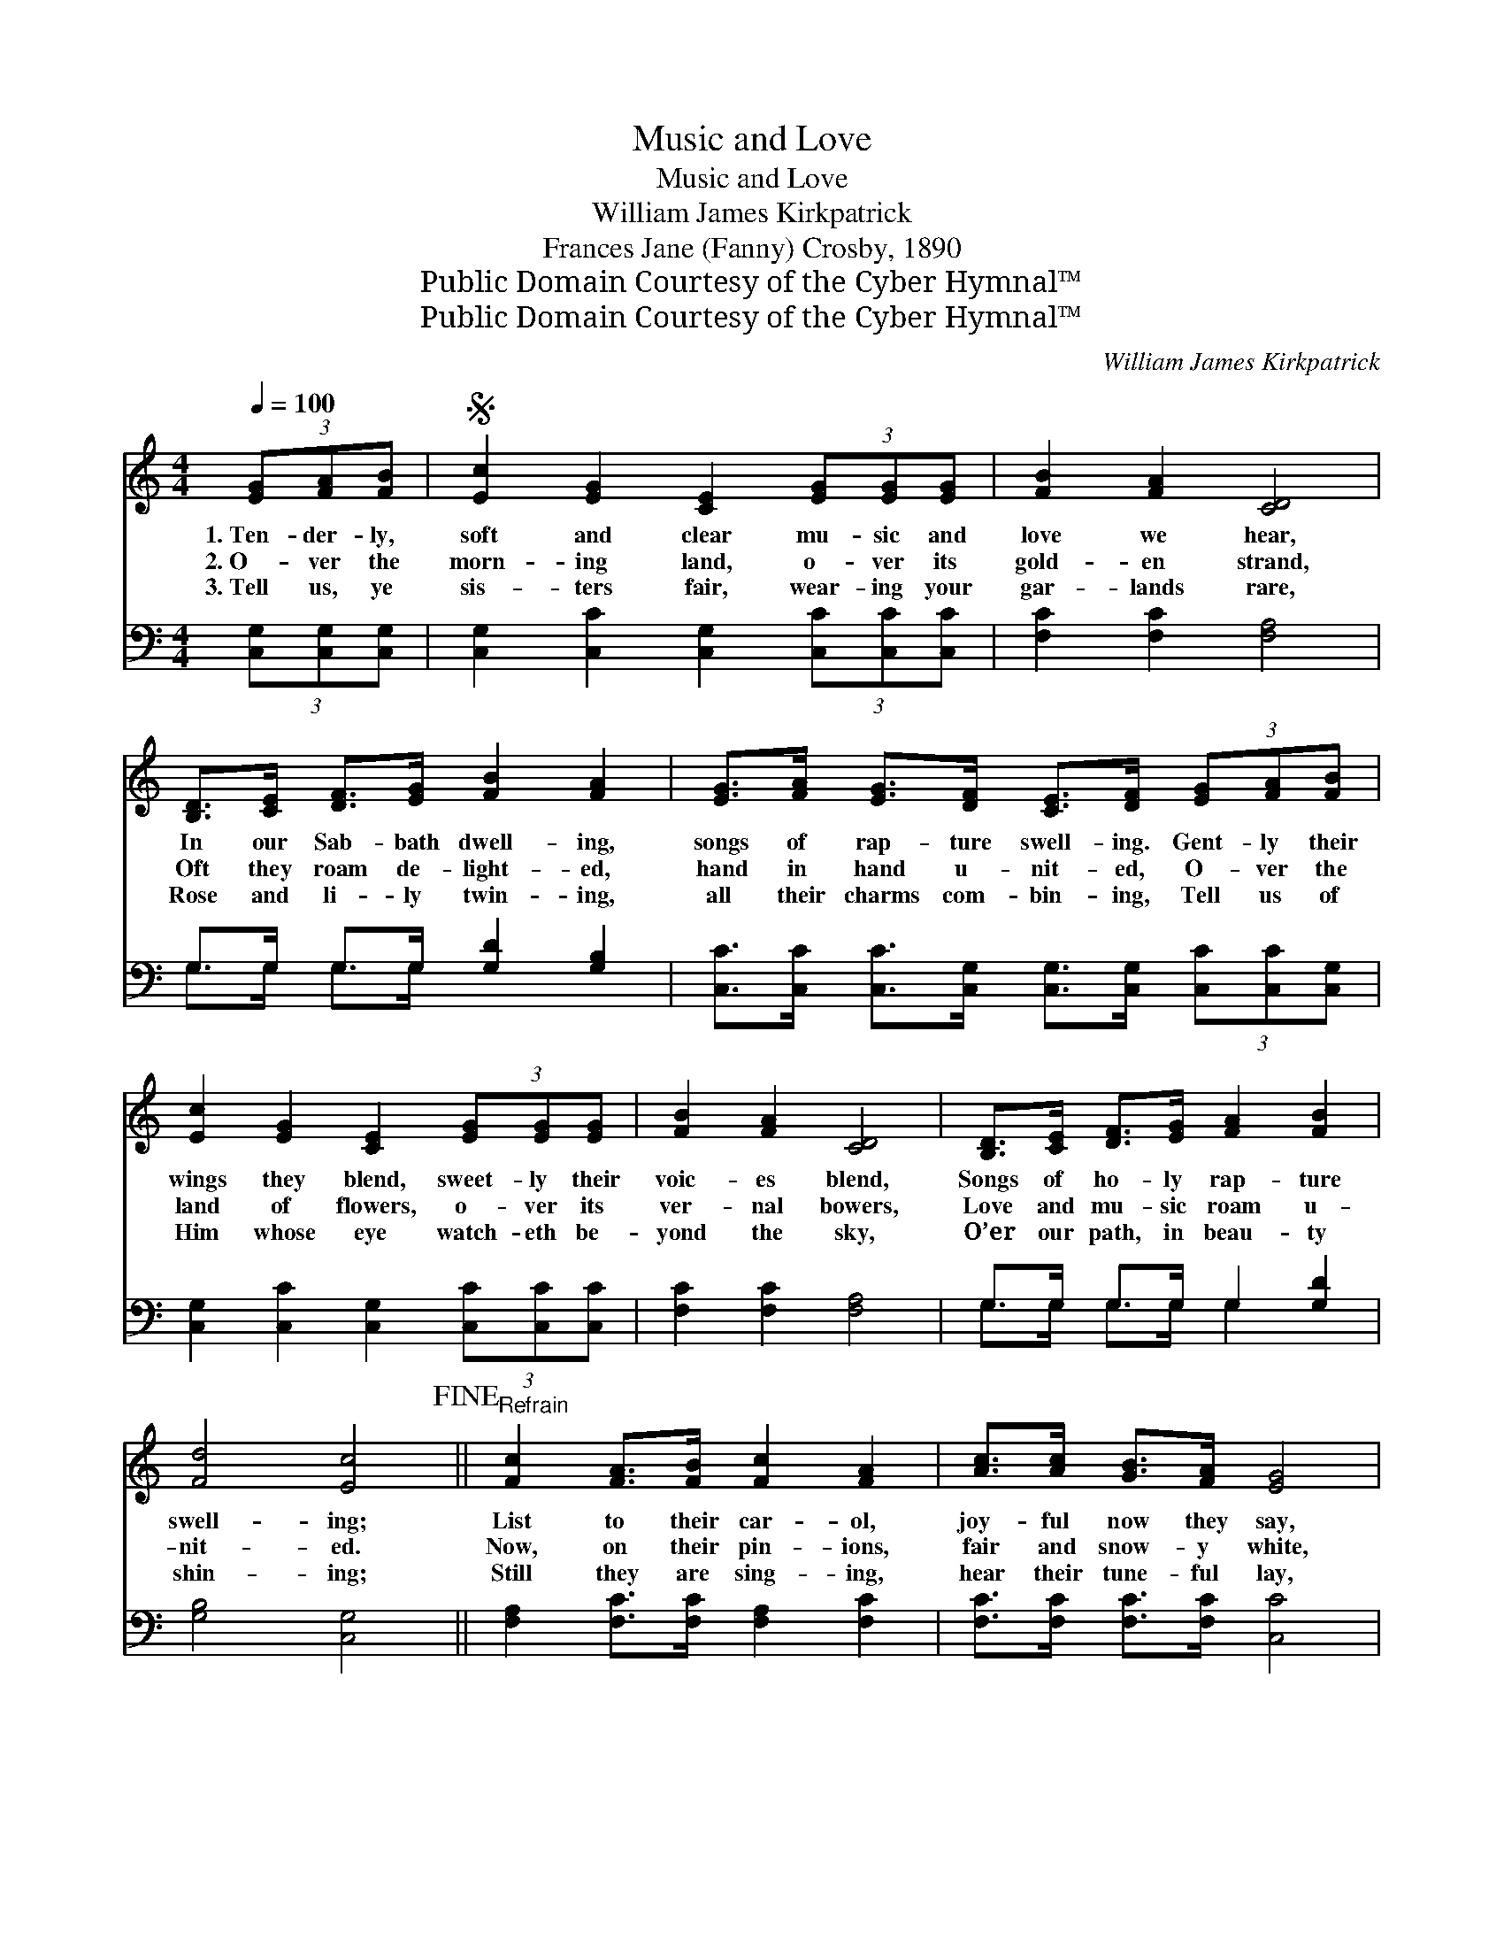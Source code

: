 X:1
T:Music and Love
T:Music and Love
T:William James Kirkpatrick
T:Frances Jane (Fanny) Crosby, 1890
T:Public Domain Courtesy of the Cyber Hymnal™
T:Public Domain Courtesy of the Cyber Hymnal™
C:William James Kirkpatrick
Z:Public Domain
Z:Courtesy of the Cyber Hymnal™
%%score 1 ( 2 3 )
L:1/8
Q:1/4=100
M:4/4
K:C
V:1 treble 
V:2 bass 
V:3 bass 
V:1
 (3[EG][FA][FB] |S [Ec]2 [EG]2 [CE]2 (3[EG][EG][EG] | [FB]2 [FA]2 [CD]4 | %3
w: 1.~Ten- der- ly,|soft and clear mu- sic and|love we hear,|
w: 2.~O- ver the|morn- ing land, o- ver its|gold- en strand,|
w: 3.~Tell us, ye|sis- ters fair, wear- ing your|gar- lands rare,|
 [B,D]>[CE] [DF]>[EG] [FB]2 [FA]2 | [EG]>[FA] [EG]>[DF] [CE]>[DF] (3[EG][FA][FB] | %5
w: In our Sab- bath dwell- ing,|songs of rap- ture swell- ing. Gent- ly their|
w: Oft they roam de- light- ed,|hand in hand u- nit- ed, O- ver the|
w: Rose and li- ly twin- ing,|all their charms com- bin- ing, Tell us of|
 [Ec]2 [EG]2 [CE]2 (3[EG][EG][EG] | [FB]2 [FA]2 [CD]4 | [B,D]>[CE] [DF]>[EG] [FA]2 [FB]2 | %8
w: wings they blend, sweet- ly their|voic- es blend,|Songs of ho- ly rap- ture|
w: land of flowers, o- ver its|ver- nal bowers,|Love and mu- sic roam u-|
w: Him whose eye watch- eth be-|yond the sky,|O’er our path, in beau- ty|
 [Fd]4 [Ec]4!fine! ||"^Refrain" [Fc]2 [FA]>[FB] [Fc]2 [FA]2 | [Ac]>[Ac] [GB]>[FA] [EG]4 | %11
w: swell- ing;|List to their car- ol,|joy- ful now they say,|
w: nit- ed.|Now, on their pin- ions,|fair and snow- y white,|
w: shin- ing;|Still they are sing- ing,|hear their tune- ful lay,|
 [FA]2 [B,D]>[B,D] [FA]2 [B,D]2 | [FA]>[FA] [EG]>[DF] [CE]4 | [EG]2 [EG]>[EG] [Ec]2 [EG]2 | %14
w: Come to the Sav- ior,|glad- ly haste a- way,|Come to the ban- quet|
w: Laved in a fount- ain,|spark- ling, pure and bright,|Come as an ar- row|
w: Come to the Sav- ior,|trust Him while you may,|Come to the ban- quet|
 [FA]>[GB] [Ac]>[_Ad] [Ge]4 |"^riten." [^Ge]2 [Ge]>[Ge] [Ec]2 [EA]2 | %16
w: wait- ing you to- day,|Wait- ing for one and|
w: from the vales of light,|Com- fort they bring to|
w: wait- ing you to- day,|Wait- ing for one and|
 [^Fd-]4 !fermata![=Fd]2 (3[FG][FA][FB]!D.S.! |] %17
w: all. Ten- der- ly, *|
w: all. Ten- der- ly, *|
w: all. Ten- der- ly, *|
V:2
 (3[C,G,][C,G,][C,G,] | [C,G,]2 [C,C]2 [C,G,]2 (3[C,C][C,C][C,C] | [F,C]2 [F,C]2 [F,A,]4 | %3
 G,>G, G,>G, [G,D]2 [G,B,]2 | [C,C]>[C,C] [C,C]>[C,G,] [C,G,]>[C,G,] (3[C,C][C,C][C,G,] | %5
 [C,G,]2 [C,C]2 [C,G,]2 (3[C,C][C,C][C,C] | [F,C]2 [F,C]2 [F,A,]4 | G,>G, G,>G, G,2 [G,D]2 | %8
 [G,B,]4 [C,G,]4 || [F,A,]2 [F,C]>[F,C] [F,A,]2 [F,C]2 | [F,C]>[F,C] [F,C]>[F,C] [C,C]4 | %11
 [G,,G,B,]2 [G,,G,]>[G,,G,] [G,,G,B,]2 [G,,G,]2 | [G,,G,B,]>[G,,G,B,] [G,,G,]>[G,,G,] [C,G,]4 | %13
 [C,C]2 [C,C]>[C,C] [C,G,]2 [C,C]2 | [F,C]>[F,C] [F,C]>[F,C] [C,C]4 | %15
 [E,B,]2 [E,B,]>[E,B,] [A,C]2 [A,C]2 | [D,C]4 !fermata![G,B,]2 (3[G,B,][G,C][G,D] |] %17
V:3
 x2 | x8 | x8 | G,>G, G,>G, x4 | x8 | x8 | x8 | G,>G, G,>G, G,2 x2 | x8 || x8 | x8 | x8 | x8 | x8 | %14
 x8 | x8 | x8 |] %17

